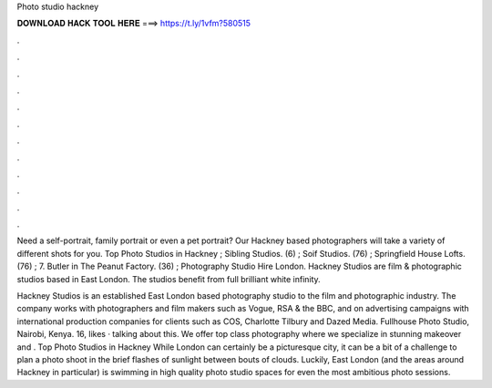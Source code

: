 Photo studio hackney



𝐃𝐎𝐖𝐍𝐋𝐎𝐀𝐃 𝐇𝐀𝐂𝐊 𝐓𝐎𝐎𝐋 𝐇𝐄𝐑𝐄 ===> https://t.ly/1vfm?580515



.



.



.



.



.



.



.



.



.



.



.



.

Need a self-portrait, family portrait or even a pet portrait? Our Hackney based photographers will take a variety of different shots for you. Top Photo Studios in Hackney ; Sibling Studios. (6) ; Soif Studios. (76) ; Springfield House Lofts. (76) ; 7. Butler in The Peanut Factory. (36) ;  Photography Studio Hire London. Hackney Studios are film & photographic studios based in East London. The studios benefit from full brilliant white infinity.

Hackney Studios is an established East London based photography studio to the film and photographic industry. The company works with photographers and film makers such as Vogue, RSA & the BBC, and on advertising campaigns with international production companies for clients such as COS, Charlotte Tilbury and Dazed Media. Fullhouse Photo Studio, Nairobi, Kenya. 16, likes · talking about this. We offer top class photography where we specialize in stunning makeover and . Top Photo Studios in Hackney While London can certainly be a picturesque city, it can be a bit of a challenge to plan a photo shoot in the brief flashes of sunlight between bouts of clouds. Luckily, East London (and the areas around Hackney in particular) is swimming in high quality photo studio spaces for even the most ambitious photo sessions.
